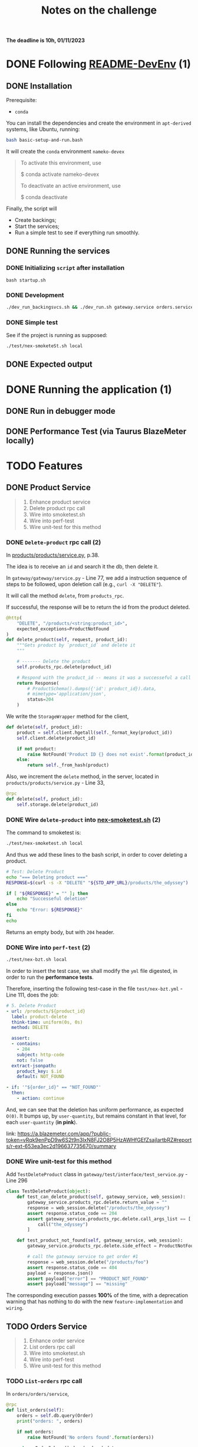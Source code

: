#+title: Notes on the challenge

*The deadline is 10h, 01/11/2023*

* DONE Following [[https://gitlab.com/devprodexp/nameko-devexp/-/blob/main/README-DevEnv.md][README-DevEnv]] (1)
DEADLINE: <2023-10-27 Fri> SCHEDULED: <2023-10-26 Thu>
** DONE Installation
DEADLINE: <2023-10-26 Thu> SCHEDULED: <2023-10-26 Thu>
Prerequisite:
- =conda=

You can install the dependencies and create the environment in =apt-derived= systems, like Ubuntu, running:
#+begin_src bash
bash basic-setup-and-run.bash
#+end_src

It will create the =conda= environment =nameko-devex=

#+begin_quote
To activate this environment, use

    $ conda activate nameko-devex

To deactivate an active environment, use

    $ conda deactivate
#+end_quote

Finally, the script will
- Create backings;
- Start the services;
- Run a simple test to see if everything run smoothly.

** DONE Running the services
*** DONE Initializing =script= after installation
#+begin_src shell
bash startup.sh
#+end_src

*** DONE Development

#+begin_src bash
./dev_run_backingsvcs.sh && ./dev_run.sh gateway.service orders.service products.service &
#+end_src

*** DONE Simple test
See if the project is running as supposed:

#+begin_src shell
./test/nex-smoketeSt.sh local
#+end_src
** DONE Expected output
#+ATTR_HTML: :width 800px
[[file:doc-stuff/img/expected-output.png]]

* DONE Running the application (1)
DEADLINE: <2023-10-27 Fri> SCHEDULED: <2023-10-27 Fri>
** DONE Run in debugger mode
#+ATTR_HTML: :width 800px
[[file:doc-stuff/img/running-with-debug.png]]
** DONE Performance Test (via Taurus BlazeMeter locally)
#+ATTR_HTML: :width 1000px
[[file:doc-stuff/img/performance-test.png]]

* TODO Features
DEADLINE: <2023-10-29 Sun> SCHEDULED: <2023-10-27 Fri>
** DONE Product Service
DEADLINE: <2023-10-29 Sun> SCHEDULED: <2023-10-28 Sat>
#+begin_quote
1. Enhance product service
2. Delete product rpc call
3. Wire into smoketest.sh
4. Wire into perf-test
5. Wire unit-test for this method
#+end_quote

*** DONE =Delete-product= rpc call (2)
In [[file:products/products/service.py][products/products/service.py]], p.38.

The idea is to receive an =id= and search it the db, then delete it.

In =gateway/gateway/service.py= - Line 77, we add a instruction sequence of steps to be followed, upon deletion call (e.g., =curl -X "DELETE"=).

It will call the method =delete=, from =products_rpc=.

If successful, the response will be to return the id from the product deleted.

#+begin_src python
@http(
    "DELETE", "/products/<string:product_id>",
    expected_exceptions=ProductNotFound
)
def delete_product(self, request, product_id):
    """Gets product by `product_id` and delete it
    """

    # ------- Delete the product
    self.products_rpc.delete(product_id)

    # Respond with the product_id -- means it was a successeful a call
    return Response(
        # ProductSchema().dumps({'id': product_id}).data,
        # mimetype='application/json',
        status=204
    )
#+end_src

We write the =StorageWrapper= method for the client,
#+begin_src python
def delete(self, product_id):
    product = self.client.hgetall(self._format_key(product_id))
    self.client.delete(product_id)

    if not product:
        raise NotFound('Product ID {} does not exist'.format(product_id))
    else:
        return self._from_hash(product)
#+end_src

Also, we increment the =delete= method, in the server, located in =products/products/service.py= - Line 33,
#+begin_src python
@rpc
def delete(self, product_id):
    self.storage.delete(product_id)
#+end_src

*** DONE Wire =delete-product= into [[file:test/nex-smoketest.sh][nex-smoketest.sh]] (2)
The command to smoketest is:
#+begin_src bash
./test/nex-smoketest.sh local
#+end_src

And thus we add these lines to the bash script, in order to cover deleting a product.
#+begin_src bash
# Test: Delete Product
echo "=== Deleting product ==="
RESPONSE=$(curl -s -X "DELETE" "${STD_APP_URL}/products/the_odyssey")

if [ "${RESPONSE}" = "" ]; then
    echo "Successeful deletion"
else
    echo "Error: ${RESPONSE}"
fi
echo
#+end_src

Returns an empty body, but with =204= header.

*** DONE Wire into =perf-test= (2)
DEADLINE: <2023-10-29 Sun> SCHEDULED: <2023-10-29 Sun>
#+begin_src bash
./test/nex-bzt.sh local
#+end_src

In order to insert the test case, we shall modify the =yml= file digested, in order to run the *performance tests*.

Therefore, inserting the following test-case in the file =test/nex-bzt.yml= - Line 111, does the job:

#+begin_src yaml
    # 5. Delete Product
    - url: /products/${product_id}
      label: product-delete
      think-time: uniform(0s, 0s)
      method: DELETE

      assert:
      - contains:
        - 204
        subject: http-code
        not: false
      extract-jsonpath:
        product_key: $.id
        default: NOT_FOUND

    - if: '"${order_id}" == "NOT_FOUND"'
      then:
        - action: continue
#+end_src

And, we can see that the deletion has uniform performance, as expected =O(0)=. It bumps up, by =user-quantity=, but remains constant in that level, for each =user-quantity= (*in pink*).

link: https://a.blazemeter.com/app/?public-token=vRqk9enPpD9w6S2t9n3IxN8FJ2O8P5HzAWHfGEfZsajlartbRZ#reports/r-ext-653ea3ec2d196637735670/summary

#+ATTR_HTML: :width 1000px
[[file:doc-stuff/img/deletion-performance.png]]

#+ATTR_HTML: :width 500px
[[file:doc-stuff/img/deletion-performance2.png]]

*** DONE Wire unit-test for this method
DEADLINE: <2023-10-29 Sun> SCHEDULED: <2023-10-29 Sun>

Add =TestDeleteProduct= class in =gateway/test/interface/test_service.py= - Line 296

#+begin_src python
class TestDeleteProduct(object):
    def test_can_delete_product(self, gateway_service, web_session):
        gateway_service.products_rpc.delete.return_value = ""
        response = web_session.delete("/products/the_odyssey")
        assert response.status_code == 204
        assert gateway_service.products_rpc.delete.call_args_list == [
            call("the_odyssey")
        ]

    def test_product_not_found(self, gateway_service, web_session):
        gateway_service.products_rpc.delete.side_effect = ProductNotFound("missing")

        # call the gateway service to get order #1
        response = web_session.delete("/products/foo")
        assert response.status_code == 404
        payload = response.json()
        assert payload["error"] == "PRODUCT_NOT_FOUND"
        assert payload["message"] == "missing"
#+end_src

The corresponding execution passes *100%* of the time, with a deprecation warning that has nothing to do with the new =feature-implementation= and =wiring=.

#+ATTR_HTML: :width 1000px
[[file:doc-stuff/img/product-deletion-unit-test.png]]

** TODO Orders Service
#+begin_quote
1. Enhance order service
2. List orders rpc call
3. Wire into smoketest.sh
4. Wire into perf-test
5. Wire unit-test for this method
#+end_quote
*** TODO =List-orders= rpc call

In =orders/orders/service=,

#+begin_src python
@rpc
def list_orders(self):
    orders = self.db.query(Order)
    print("orders: ", orders)

    if not orders:
        raise NotFound('No orders found'.format(orders))

    return OrderSchema().dump(orders).data
#+end_src

*** TODO  Wire into smoketest.sh
*** TODO Wire into perf-test
*** TODO Wire unit-test for this method
* TODO Tasks
DEADLINE: <2023-10-29 Sun> SCHEDULED: <2023-10-28 Sat>
* TODO Side-notes
DEADLINE: <2023-11-01 Wed> SCHEDULED: <2023-10-26 Thu>
** Technical exercises responses

*** Follow README-DevEnv.md to setup dev environment for exercise
#+begin_quote
- Able to run locally, debug, unit-test
- Able to smoke-test and performance test
#+end_quote

The following requirements can be seen completed in sections:
- [[*Following \[\[https://gitlab.com/devprodexp/nameko-devexp/-/blob/main/README-DevEnv.md\]\[README-DevEnv\]\]][Following README-DevEnv]]
- [[*Running the application][Running the application]]


Setup for LSP Pyright, =pyproject.yaml=:
#+begin_src yaml
# Based on the template for pyright(LSP):
# - https://microsoft.github.io/pyright/#/getting-started
# - https://microsoft.github.io/pyright/#/configuration

{
  "include": [
    "orders",
    "products",
    "test",
    "gateapi",
    "gateway",
  ],

  "exclude": [
    "**/__pycache__",
    # From template
    # "**/node_modules",
    # "src/experimental",
    # "src/typestubs"
  ],

  "ignore": [
    # From template
    # "src/oldstuff"
  ],

  "defineConstant": {
    "DEBUG": true
  },

  "stubPath": "src/stubs",
  "venv": "env367",

  "reportMissingImports": true,
  "reportMissingTypeStubs": true, # default: false

  "pythonVersion": "3.7.12",
  "pythonPlatform": "Linux",

  "executionEnvironments": [
    {
      "root": "./" # default: "src/"
    }
    # {
    #   "root": "src/web",
    #   "pythonVersion": "3.7.12",
    #   "pythonPlatform": "Linux", # default: Windows
    #   "extraPaths": [
    #     # From template
    #     # "src/service_libs"
    #   ]
    # },
    # {
    #   "root": "orders",
    #   "pythonVersion": "3.7.12",
    #   "extraPaths": [
    #     "orders/alembic",
    #     "orders/orders",
    #     "orders/test"
    #   ]
    # },
    # {
    #   "root": "test",
    #   "extraPaths": [
    #     # "src/tests/e2e",
    #     # "src/sdk"
    #   ]
    # },
  ]
}
#+end_src
